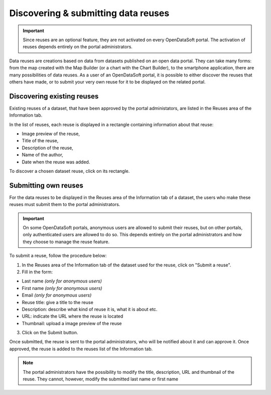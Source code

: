 Discovering & submitting data reuses
====================================

.. admonition:: Important
   :class: important

   Since reuses are an optional feature, they are not activated on every OpenDataSoft portal. The activation of reuses depends entirely on the portal administrators.

Data reuses are creations based on data from datasets published on an open data portal. They can take many forms: from the map created with the Map Builder (or a chart with the Chart Builder), to the smartphone application, there are many possibilities of data reuses. As a user of an OpenDataSoft portal, it is possible to either discover the reuses that others have made, or to submit your very own reuse for it to be displayed on the related portal.


Discovering existing reuses
---------------------------

Existing reuses of a dataset, that have been approved by the portal administators, are listed in the Reuses area of the Information tab.

.. image:: images/reuse_list.png
   :alt: Reuse list in the Information tab

In the list of reuses, each reuse is displayed in a rectangle containing information about that reuse:

- Image preview of the reuse,
- Title of the reuse,
- Description of the reuse,
- Name of the author,
- Date when the reuse was added.

To discover a chosen dataset reuse, click on its rectangle.


Submitting own reuses
---------------------

For the data reuses to be displayed in the Reuses area of the Information tab of a dataset, the users who make these reuses must submit them to the portal administrators.

.. admonition:: Important
   :class: important

   On some OpenDataSoft portals, anonymous users are allowed to submit their reuses, but on other portals, only authenticated users are allowed to do so. This depends entirely on the portal administrators and how they choose to manage the reuse feature.

.. image:: images/reuse_submit_form.png
   :alt: Reuse submit form

To submit a reuse, follow the procedure below:

1. In the Reuses area of the Information tab of the dataset used for the reuse, click on "Submit a reuse".
2. Fill in the form:

- Last name *(only for anonymous users)*
- First name *(only for anonymous users)*
- Email *(only for anonymous users)*
- Reuse title: give a title to the reuse
- Description: describe what kind of reuse it is, what it is about etc.
- URL: indicate the URL where the reuse is located
- Thumbnail: upload a image preview of the reuse

3. Click on the Submit button.

Once submitted, the reuse is sent to the portal administrators, who will be notified about it and can approve it. Once approved, the reuse is added to the reuses list of the Information tab.

.. admonition:: Note
   :class: note

   The portal administrators have the possibility to modify the title, description, URL and thumbnail of the reuse. They cannot, however, modify the submitted last name or first name
